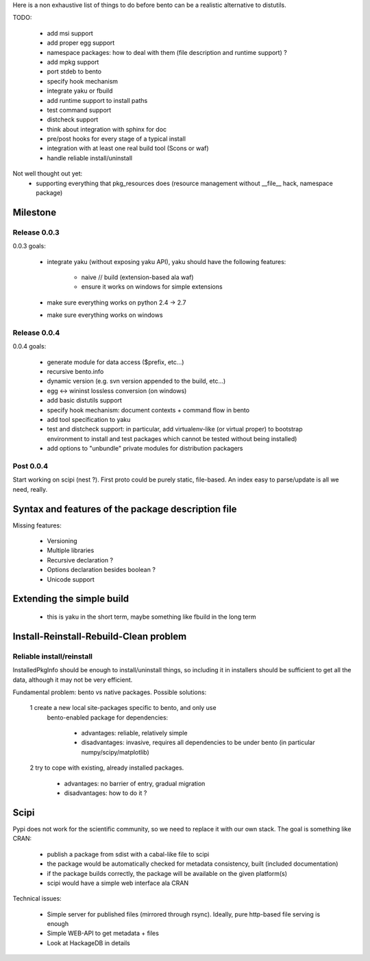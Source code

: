 Here is a non exhaustive list of things to do before bento can be a realistic
alternative to distutils.

TODO:

    - add msi support
    - add proper egg support
    - namespace packages: how to deal with them (file description and runtime
      support) ?
    - add mpkg support
    - port stdeb to bento
    - specify hook mechanism
    - integrate yaku or fbuild
    - add runtime support to install paths
    - test command support
    - distcheck support
    - think about integration with sphinx for doc
    - pre/post hooks for every stage of a typical install
    - integration with at least one real build tool (Scons or waf)
    - handle reliable install/uninstall

Not well thought out yet:
    - supporting everything that pkg_resources does (resource management
      without __file__ hack, namespace package)

Milestone
=========

Release 0.0.3
-------------

0.0.3 goals:

    - integrate yaku (without exposing yaku API), yaku should have the
      following features:
        - naive // build (extension-based ala waf)
        - ensure it works on windows for simple extensions
    - make sure everything works on python 2.4 -> 2.7
    - make sure everything works on windows

Release 0.0.4
-------------

0.0.4 goals:

    - generate module for data access ($prefix, etc...)
    - recursive bento.info
    - dynamic version (e.g. svn version appended to the build, etc...)
    - egg <-> wininst lossless conversion (on windows)
    - add basic distutils support
    - specify hook mechanism: document contexts + command flow in bento
    - add tool specification to yaku
    - test and distcheck support: in particular, add virtualenv-like (or
      virtual proper) to bootstrap environment to install and test packages
      which cannot be tested without being installed)
    - add options to "unbundle" private modules for distribution packagers

Post 0.0.4
----------

Start working on scipi (nest ?). First proto could be purely static,
file-based. An index easy to parse/update is all we need, really.

Syntax and features of the package description file
===================================================

Missing features:

    - Versioning
    - Multiple libraries
    - Recursive declaration ?
    - Options declaration besides boolean ?
    - Unicode support

Extending the simple build
==========================

    - this is yaku in the short term, maybe something like fbuild in the long
      term

Install-Reinstall-Rebuild-Clean problem
=======================================

Reliable install/reinstall
--------------------------

InstalledPkgInfo should be enough to install/uninstall things, so including it
in installers should be sufficient to get all the data, although it may not be
very efficient.

Fundamental problem: bento vs native packages. Possible solutions:

    1 create a new local site-packages specific to bento, and only use
      bento-enabled package for dependencies:

        - advantages: reliable, relatively simple
        - disadvantages: invasive, requires all dependencies to be
          under bento (in particular numpy/scipy/matplotlib)

    2 try to cope with existing, already installed packages.

        - advantages: no barrier of entry, gradual migration
        - disadvantages: how to do it ?

Scipi
=====

Pypi does not work for the scientific community, so we need to replace it with
our own stack. The goal is something like CRAN:

    - publish a package from sdist with a cabal-like file to scipi
    - the package would be automatically checked for metadata consistency,
      built (included documentation)
    - if the package builds correctly, the package will be available on the
      given platform(s)
    - scipi would have a simple web interface ala CRAN

Technical issues:

    - Simple server for published files (mirrored through rsync). Ideally,
      pure http-based file serving is enough
    - Simple WEB-API to get metadata + files
    - Look at HackageDB in details
